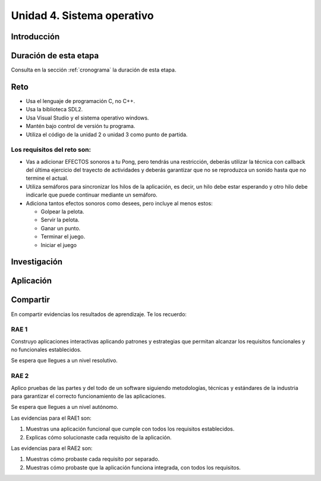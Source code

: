 Unidad 4. Sistema operativo
============================

Introducción
--------------


Duración de esta etapa 
-----------------------

Consulta en la sección :ref:`cronograma` la duración de esta etapa.

Reto 
------

* Usa el lenguaje de programación C, no C++.
* Usa la biblioteca SDL2.
* Usa Visual Studio y el sistema operativo windows.
* Mantén bajo control de versión tu programa.
* Utiliza el código de la unidad 2 o unidad 3 como punto 
  de partida.

Los requisitos del reto son:
********************************

* Vas a adicionar EFECTOS sonoros a tu Pong, pero tendrás una 
  restricción, deberás utilizar la técnica con callback del 
  última ejercicio del trayecto de actividades y deberás 
  garantizar que no se reproduzca un sonido hasta que no 
  termine el actual.
* Utiliza semáforos para sincronizar los hilos de la aplicación, 
  es decir, un hilo debe estar esperando y otro hilo debe indicarle 
  que puede continuar mediante un semáforo.
* Adiciona tantos efectos sonoros como desees, pero incluye al menos 
  estos:

  * Golpear la pelota.
  * Servir la pelota.
  * Ganar un punto.
  * Terminar el juego.
  * Iniciar el juego

Investigación
--------------

Aplicación 
-----------

Compartir
-----------

En compartir evidencias los resultados de aprendizaje. Te los recuerdo:

RAE 1
*******

Construyo aplicaciones interactivas aplicando patrones y estrategias 
que permitan alcanzar los requisitos funcionales y no funcionales 
establecidos.

Se espera que llegues a un nivel resolutivo.

RAE 2
*******

Aplico pruebas de las partes y del todo de un software siguiendo 
metodologías, técnicas y estándares de la industria para 
garantizar el correcto funcionamiento de las aplicaciones.

Se espera que llegues a un nivel autónomo.

Las evidencias para el RAE1 son:

#. Muestras una aplicación funcional que cumple con todos 
   los requisitos establecidos.
#. Explicas cómo solucionaste cada requisito de la aplicación.

Las evidencias para el RAE2 son:

#. Muestras cómo probaste cada requisito por separado.
#. Muestras cómo probaste que la aplicación funciona 
   integrada, con todos los requisitos.




